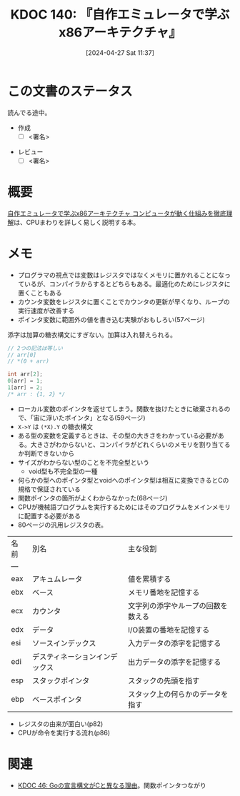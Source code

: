:properties:
:ID: 20240427T113714
:end:
#+title:      KDOC 140: 『自作エミュレータで学ぶx86アーキテクチャ』
#+date:       [2024-04-27 Sat 11:37]
#+filetags:   :draft:book:
#+identifier: 20240427T113714

# (denote-rename-file-using-front-matter (buffer-file-name) 0)
# (save-excursion (while (re-search-backward ":draft" nil t) (replace-match "")))
# (flush-lines "^\\#\s.+?")

# ====ポリシー。
# 1ファイル1アイデア。
# 1ファイルで内容を完結させる。
# 常にほかのエントリとリンクする。
# 自分の言葉を使う。
# 参考文献を残しておく。
# 自分の考えを加える。
# 構造を気にしない。
# エントリ間の接続を発見したら、接続エントリを追加する。カード間にあるリンクの関係を説明するカード。
# アイデアがまとまったらアウトラインエントリを作成する。リンクをまとめたエントリ。
# エントリを削除しない。古いカードのどこが悪いかを説明する新しいカードへのリンクを追加する。
# 恐れずにカードを追加する。無意味の可能性があっても追加しておくことが重要。

* この文書のステータス
:LOGBOOK:
CLOCK: [2024-05-07 Tue 00:36]--[2024-05-07 Tue 01:01] =>  0:25
CLOCK: [2024-04-29 Mon 12:53]--[2024-04-29 Mon 13:18] =>  0:25
:END:
読んでる途中。

- 作成
  - [ ] <署名>
# (progn (kill-line -1) (insert (format "  - [X] %s 貴島" (format-time-string "%Y-%m-%d"))))
- レビュー
  - [ ] <署名>
# (progn (kill-line -1) (insert (format "  - [X] %s 貴島" (format-time-string "%Y-%m-%d"))))

# 関連をつけた。
# タイトルがフォーマット通りにつけられている。
# 内容をブラウザに表示して読んだ(作成とレビューのチェックは同時にしない)。
# 文脈なく読めるのを確認した。
# おばあちゃんに説明できる。
# いらない見出しを削除した。
# タグを適切にした。
# すべてのコメントを削除した。
* 概要
[[https://tatsu-zine.com/books/my-emulator-x86-architecture][自作エミュレータで学ぶx86アーキテクチャ コンピュータが動く仕組みを徹底理解]]は、CPUまわりを詳しく易しく説明する本。

* メモ

- プログラマの視点では変数はレジスタではなくメモリに置かれることになっているが、コンパイラからするとどちらもある。最適化のためにレジスタに置くこともある
- カウンタ変数をレジスタに置くことでカウンタの更新が早くなり、ループの実行速度が改善する
- ポインタ変数に範囲外の値を書き込む実験がおもしろい(57ページ)

添字は加算の糖衣構文にすぎない。加算は入れ替えられる。

#+caption:
#+begin_src C
  // 2つの記法は等しい
  // arr[0]
  // *(0 + arr)
#+end_src

#+begin_src C
  int arr[2];
  0[arr] = 1;
  1[arr] = 2;
  /* arr : {1, 2} */
#+end_src

- ローカル変数のポインタを返せてしまう。関数を抜けたときに破棄されるので、「宙に浮いたポインタ」となる(59ページ)
- ~X->Y~ は ~(*X).Y~ の糖衣構文
- ある型の変数を定義するときは、その型の大きさをわかっている必要がある。大きさがわからないと、コンパイラがどれくらいのメモリを割り当てるか判断できないから
- サイズがわからない型のことを不完全型という
  - void型も不完全型の一種
- 何らかの型へのポインタ型とvoidへのポインタ型は相互に変換できるとCの規格で保証されている
- 関数ポインタの箇所がよくわからなかった(68ページ)
- CPUが機械語プログラムを実行するためにはそのプログラムをメインメモリに配置する必要がある
- 80ページの汎用レジスタの表。

| 名前 | 別名                       | 主な役割                       |
| --- |                           |                              |
| eax | アキュムレータ               | 値を累積する                   |
| ebx | ベース                     | メモリ番地を記憶する             |
| ecx | カウンタ                    | 文字列の添字やループの回数を数える |
| edx | データ                     | I/O装置の番地を記憶する          |
| esi | ソースインデックス           | 入力データの添字を記憶する        |
| edi | デスティネーションインデックス | 出力データの添字を記憶する        |
| esp | スタックポインタ             | スタックの先頭を指す             |
| ebp | ベースポインタ               | スタック上の何らかのデータを指す                               |

- レジスタの由来が面白い(p82)
- CPUが命令を実行する流れ(p86)

* 関連
# 関連するエントリ。なぜ関連させたか理由を書く。
- [[id:20231014T171444][KDOC 46: Goの宣言構文がCと異なる理由]]。関数ポインタつながり
